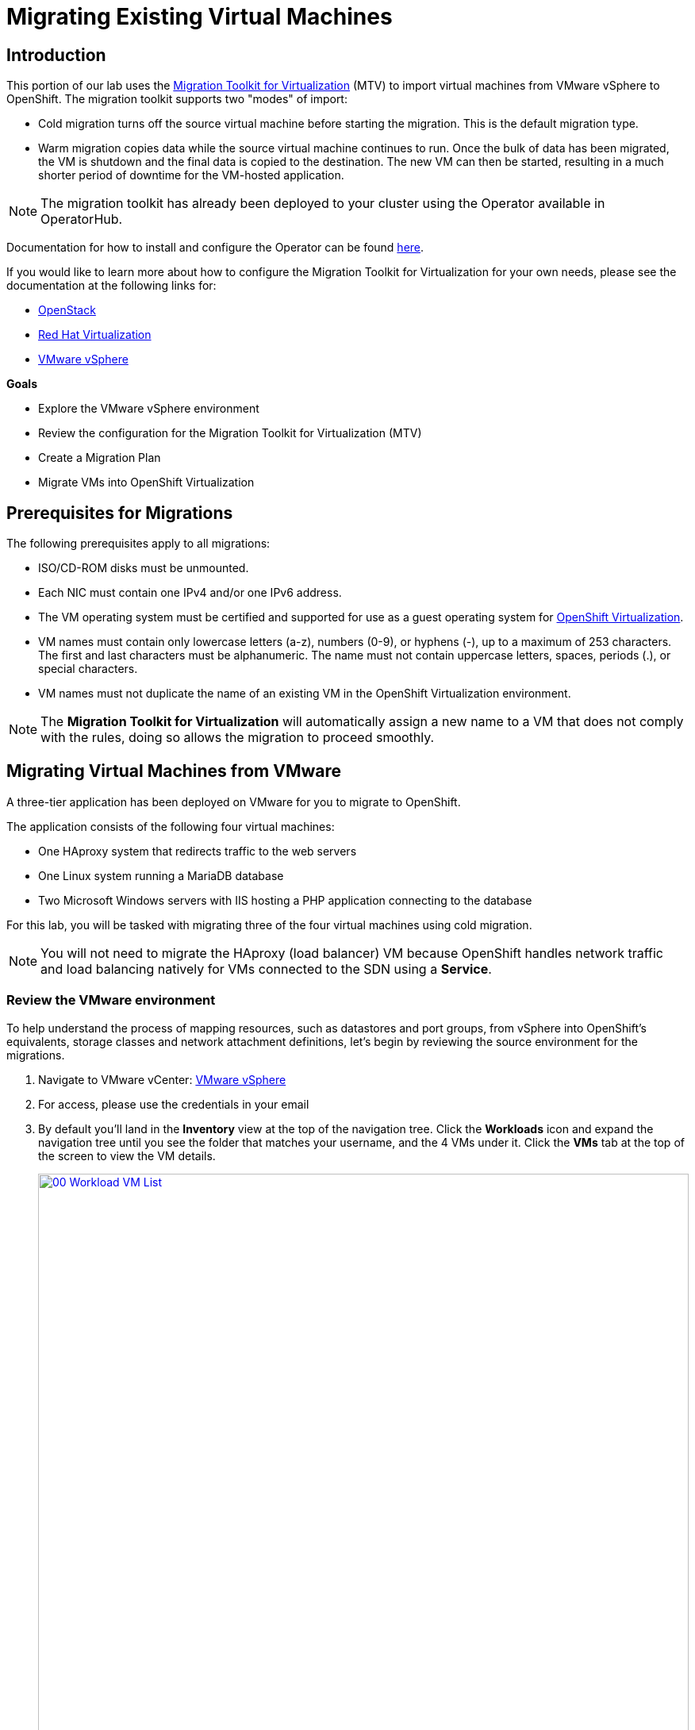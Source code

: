 = Migrating Existing Virtual Machines

== Introduction

This portion of our lab uses the https://access.redhat.com/documentation/en-us/migration_toolkit_for_virtualization/[Migration Toolkit for Virtualization^] (MTV) to import virtual machines from VMware vSphere to OpenShift. The migration toolkit supports two "modes" of import:

* Cold migration turns off the source virtual machine before starting the migration. This is the default migration type.
* Warm migration copies data while the source virtual machine continues to run. Once the bulk of data has been migrated, the VM is shutdown and the final data is copied to the destination. The new VM can then be started, resulting in a much shorter period of downtime for the VM-hosted application.

NOTE: The migration toolkit has already been deployed to your cluster using the Operator available in OperatorHub.

Documentation for how to install and configure the Operator can be found https://access.redhat.com/documentation/en-us/migration_toolkit_for_virtualization/2.6/html/installing_and_using_the_migration_toolkit_for_virtualization/installing-the-operator_mtv[here^].

If you would like to learn more about how to configure the Migration Toolkit for Virtualization for your own needs, please see the documentation at the following links for:

* https://access.redhat.com/documentation/en-us/migration_toolkit_for_virtualization/2.6/html/installing_and_using_the_migration_toolkit_for_virtualization/prerequisites_mtv#openstack-prerequisites_mtv[OpenStack^]
* https://access.redhat.com/documentation/en-us/migration_toolkit_for_virtualization/2.6/html/installing_and_using_the_migration_toolkit_for_virtualization/prerequisites_mtv#rhv-prerequisites_mtv[Red Hat Virtualization^]
* https://access.redhat.com/documentation/en-us/migration_toolkit_for_virtualization/2.6/html/installing_and_using_the_migration_toolkit_for_virtualization/prerequisites_mtv#vmware-prerequisites_mtv[VMware vSphere^]

.*Goals*

* Explore the VMware vSphere environment
* Review the configuration for the Migration Toolkit for Virtualization (MTV)
* Create a Migration Plan
* Migrate VMs into OpenShift Virtualization

[[prerequisites]]
== Prerequisites for Migrations

The following prerequisites apply to all migrations:

* ISO/CD-ROM disks must be unmounted.
* Each NIC must contain one IPv4 and/or one IPv6 address.
* The VM operating system must be certified and supported for use as a guest operating system for https://access.redhat.com/articles/973163#ocpvirt[OpenShift Virtualization^].
* VM names must contain only lowercase letters (a-z), numbers (0-9), or hyphens (-), up to a maximum of 253 characters. The first and last characters must be alphanumeric. The name must not contain uppercase letters, spaces, periods (.), or special characters.
* VM names must not duplicate the name of an existing VM in the OpenShift Virtualization environment.

NOTE: The *Migration Toolkit for Virtualization* will automatically assign a new name to a VM that does not comply with the rules, doing so allows the migration to proceed smoothly.

[[migrating_vms]]
== Migrating Virtual Machines from VMware

A three-tier application has been deployed on VMware for you to migrate to OpenShift.

The application consists of the following four virtual machines:

* One HAproxy system that redirects traffic to the web servers
* One Linux system running a MariaDB database
* Two Microsoft Windows servers with IIS hosting a PHP application connecting to the database

For this lab, you will be tasked with migrating three of the four virtual machines using cold migration.

NOTE: You will not need to migrate the HAproxy (load balancer) VM because OpenShift handles network traffic and load balancing natively for VMs connected to the SDN using a *Service*.

=== Review the VMware environment

To help understand the process of mapping resources, such as datastores and port groups, from vSphere into OpenShift's equivalents, storage classes and network attachment definitions, let's begin by reviewing the source environment for the migrations.

. Navigate to VMware vCenter: https://vcsrs00-vc.infra.demo.redhat.com/[VMware vSphere^]

. For access, please use the credentials in your email

. By default you'll land in the *Inventory* view at the top of the navigation tree. Click the *Workloads* icon and expand the navigation tree until you see the folder that matches your username, and the 4 VMs under it. Click the *VMs* tab at the top of the screen to view the VM details.
+
image::module-02-mtv/00_Workload_VM_List.png[link=self, window=blank, width=100%]

. Change to the *Networks* view, then expand the tree to view the port group used by the virtual machines. Note that the name is *segment-migrating-to-ocpvirt*.
+
image::module-02-mtv/01_vSphere_Network.png[link=self, window=blank, width=100%]

. Finally, review the datastores in use by browsing to the *Datastores* view. Expand the tree to see the datastores that are attached to the *SDDC-Datacenter*, and optionally browse to the *VMs* sub-tab to view the capacity used by each virtual machine.
+
image::module-02-mtv/02_vSphere_Datastore.png[link=self, window=blank, width=100%]

=== Review the VMware provider to the migration toolkit

The *Migration Toolkit for Virtualization* (*MTV*) uses the VMware Virtual Disk Development Kit (*VDDK*) SDK to transfer virtual disks from VMware vSphere. The VDDK has already been configured for you in this environment.

. Navigate in the left menu to *Migration* -> *Providers for virtualization*
. Select project *openshift-mtv* (You may need to toggle the *Show default projects* slider.)
+
image::module-02-mtv/03_MTV_Providers.png[link=self, window=blank, width=100%]
+
[TIP]
MTV 2.4 and later are project/namespace aware and do not require administrator privileges. You can delegate VM imports to application teams and VM users so that they can self-serve and migrate at their own pace!

. By default, there is a provider called *host* which represents *OpenShift Virtualization* as a target platform.
+
image::module-02-mtv/04_MTV_Provider_List.png[link=self, window=blank, width=100%]

. The lab is already configured with the VMWare provider named *vmware* and it is marked as a migration source.

=== Create a Migration Plan

Now that we have reviewed our environment, and have our providers created, it is time for us to create a Migration Plan. This plan selects which VMs to migrate from VMware vSphere to Red Hat OpenShift Virtualization and specifics about how to execute the migration.

. Navigate in the left menu to *Migration* -> *Plans for virtualization* and press *Create Plan*.
+
image::module-02-mtv/14_Create_VMWARE_Plan.png[link=self, window=blank, width=100%]

. You will be asked to select the source provider that you intend to migrate from. Click on the *VMware* tile.
+
image::module-02-mtv/16_VMware_Source_Provider.png[link=self, window=blank, width=100%]

. On the next page select the three VMs you would like to move:

* database
* winweb01
* winweb02

. Click *Next*.
+
image::module-02-mtv/17_VM_Select_VMWARE_Plan.png[link=self, window=blank, width=100%]

. On the next screen you will be tasked with providing details for your migration plan. Several details will already be filled in for you, but you will have to make a few minor modifications to ensure that the VMs land in the correct namespace, and that the networks and storage options map correctly.
+
Please fill in your migration plan with the following values:

* Plan name: *move-webapp-vmware*
* Target namespace: *vmexamples*
* Network map: *Pod Networking*
* Storage map: *ocs-external-storagecluster-ceph-rbd*
+
NOTE: Both the Network and Storage map will automatically detect the Network and Datastore that the discovered virtual machines currently make use of on the source provider. You will just need to make sure that their respective values are set correctly on the OpenShift side.

. Click *Create migration plan*.
+
image::module-02-mtv/18_Create_Migration_Plan.png[link=self, window=blank, width=100%]

. You will be taken to a new screen where you will see that the plan for migration is being made ready.
+
image::module-02-mtv/19_Migration_Plan_Unready.png[link=self, window=blank, width=100%]

. After a few moments the plan will become *Ready*, click on the green "Play" button in the center of the window to start the migration process.
+
image::module-02-mtv/20_Migration_Plan_Ready.png[link=self, window=blank, width=100%]

. You will be presented with a confirmation box to begin the migration, click on the *Start* button.
+
image::module-02-mtv/21_Confirm_Migrate_Start.png[link=self, window=blank, width=100%]

. A progress bar will appear in the center of the screen along with the status of *0 of 3 VMs migrated*.
+
image::module-02-mtv/22_VMs_Migrating.png[link=self, window=blank, width=100%]

. Click on the *0 of 3 VMs migrated* link and you will be presented with a page with more details about the migration process.
+
image::module-02-mtv/23_VMs_Migrating_Details.png[link=self, window=blank, width=100%]

. You can click the drop-down arrow next to the name of each VM being migrated to get additional details about the stages of the migration process.
+
image::module-02-mtv/24_VM_Migration_Stages.png[link=self, window=blank, width=100%]
+
*IMPORTANT:* Having many participants performing the same task in parallel in a simulated lab environment can cause this task to perform much slower than in a real environment. Please be patient with this process as it completes. You may continue with other sections in the roadshow as the migrations complete.

. After several minutes the migration has completed.
+
image::module-02-mtv/25_Completed_VMWARE_Plan.png[link=self, window=blank, width=100%]

. The selected VMs have now been migrated and can be started on OpenShift Virtualization.

== Summary

In this section we explored the Migration Toolkit for Virtualization, and used it to assist with the migration of existing virtual machines from a VMware vSphere environment to OpenShift Virtualization. In addition to the Migration Toolkit for Virtualization, there are three other migration toolkits. The combination of these can be used to move many types of workloads into and within OpenShift clusters depending on your organization's needs.

* https://developers.redhat.com/products/mtr/overview[Migration Toolkit for Runtimes^] - Assist and accelerate Java application modernization and migration.
* https://access.redhat.com/documentation/en-us/migration_toolkit_for_applications/[Migration Toolkit for Applications^] - Accelerate large-scale application modernization efforts to containers and Kubernetes.
* https://docs.openshift.com/container-platform/4.15/migration_toolkit_for_containers/about-mtc.html[Migration Toolkit for Containers^] - Migrate stateful application workloads between OpenShift clusters.

For more information about these other migration toolkits, please reach out to your Red Hat account team.
